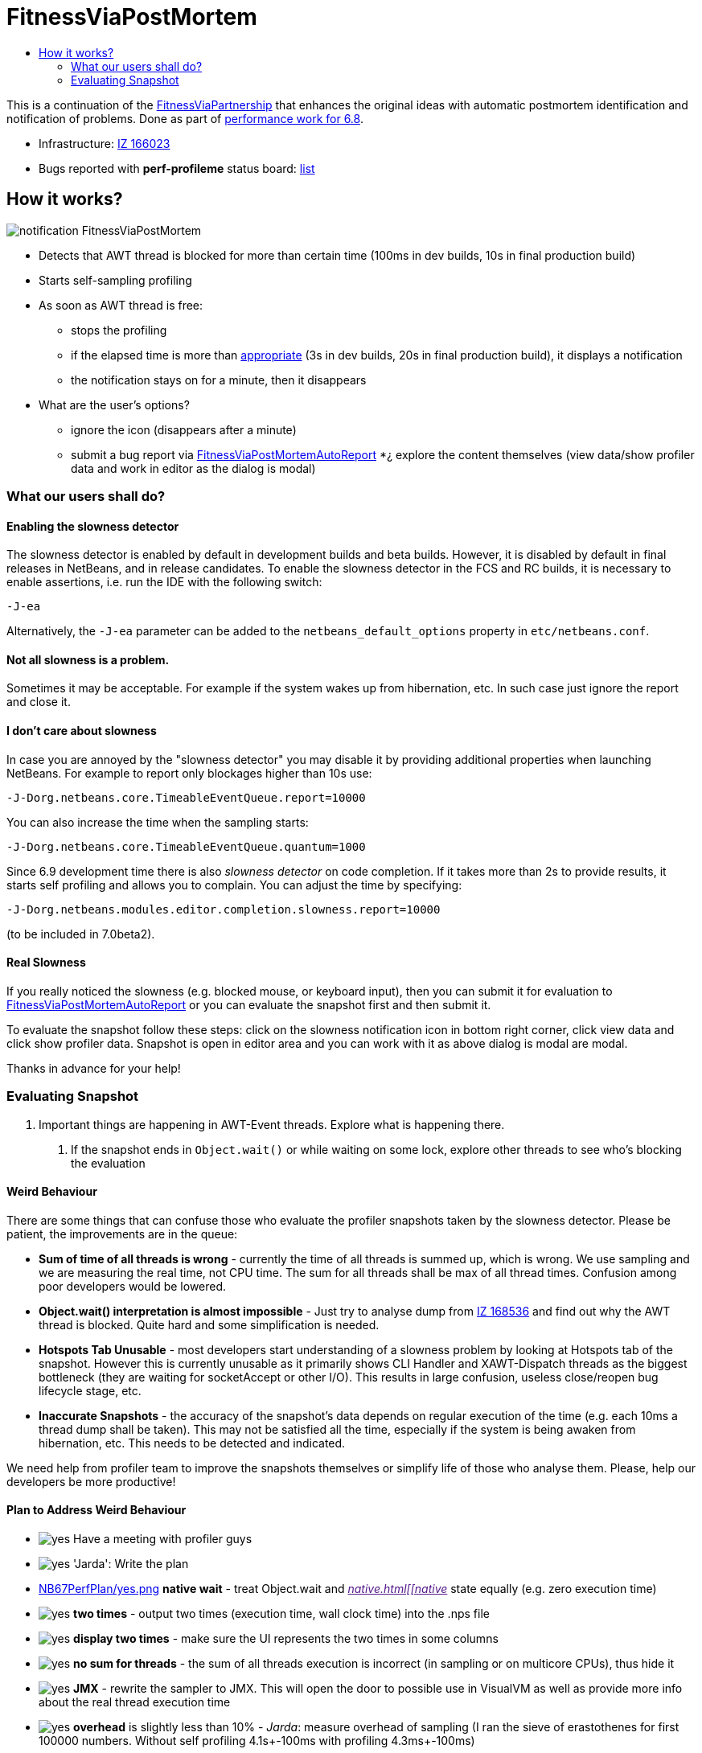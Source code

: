 // 
//     Licensed to the Apache Software Foundation (ASF) under one
//     or more contributor license agreements.  See the NOTICE file
//     distributed with this work for additional information
//     regarding copyright ownership.  The ASF licenses this file
//     to you under the Apache License, Version 2.0 (the
//     "License"); you may not use this file except in compliance
//     with the License.  You may obtain a copy of the License at
// 
//       http://www.apache.org/licenses/LICENSE-2.0
// 
//     Unless required by applicable law or agreed to in writing,
//     software distributed under the License is distributed on an
//     "AS IS" BASIS, WITHOUT WARRANTIES OR CONDITIONS OF ANY
//     KIND, either express or implied.  See the License for the
//     specific language governing permissions and limitations
//     under the License.
//

= FitnessViaPostMortem
:jbake-type: wiki
:jbake-tags: wiki, devfaq, needsreview
:markup-in-source: verbatim,quotes,macros
:jbake-status: published
:syntax: true
:description: How it works?
:icons: font
:source-highlighter: pygments
:toc: left
:toc-title:
:experimental:


This is a continuation of the
link:FitnessViaPartnership.asciidoc[FitnessViaPartnership] that enhances the
original ideas with automatic postmortem identification and notification of
problems. Done as part of link:Fitness.asciidoc[performance work for 6.8].

* Infrastructure: https://bz.apache.org/netbeans/show_bug.cgi?id=166023[IZ 166023]
* Bugs reported with *perf-profileme* status board: link:https://bz.apache.org/netbeans/buglist.cgi?bug_file_loc_type=substring&bugidtype=include&chfieldto=Now&cmdtype=doit&emailassigned_to1=1&emailreporter2=1&emailtype1=substring&emailtype2=substring&field0-0-0=noop&keywords_type=anywords&long_desc_type=substring&order=Reuse%20same%20sort%20as%20last%20time&query_format=advanced&short_desc_type=substring&status_whiteboard=perf-profileme&status_whiteboard_type=substring&type0-0-0=noop[list]


== How it works?

image:notification_FitnessViaPostMortem.png[]

* Detects that AWT thread is blocked for more than certain time (100ms in dev builds, 10s in final production build)
* Starts self-sampling profiling
* As soon as AWT thread is free:
** stops the profiling
** if the elapsed time is more than link:http://performance.netbeans.org/responsiveness/whatisresponsiveness.html[appropriate] (3s in dev builds, 20s in final production build), it displays a notification
** the notification stays on for a minute, then it disappears
* What are the user's options?
** ignore the icon (disappears after a minute)
** submit a bug report via link:FitnessViaPostMortemAutoReport.html[FitnessViaPostMortemAutoReport]
*¿ explore the content themselves (view data/show profiler data and work in editor as the dialog is modal)


[[What_our_users_shall_do]]
=== What our users shall do?


[[Enabling_the_slowness_detector]]
==== Enabling the slowness detector

The slowness detector is enabled by default in development builds and beta builds. However, it is disabled by default in final releases in NetBeans, and in release candidates. To enable the slowness detector in the FCS and RC builds, it is necessary to enable assertions, i.e. run the IDE with the following switch:

[source,bash,subs="{markup-in-source}"]
----
-J-ea
----

Alternatively, the `-J-ea` parameter can be added to the `netbeans_default_options` property in `etc/netbeans.conf`.


[[Not_all_slowness_is_a_problem.]]
==== Not all slowness is a problem.

Sometimes it may be acceptable. For example if the system wakes up from hibernation, etc. In such case just ignore the report and close it.


[[I_don.27t_care_about_slowness]]
==== I don't care about slowness

In case you are annoyed by the "slowness detector" you may disable it by providing additional properties when launching NetBeans. For example to report only blockages higher than 10s use:

[source,bash,subs="{markup-in-source}"]
----
-J-Dorg.netbeans.core.TimeableEventQueue.report=10000
----

You can also increase the time when the sampling starts:

[source,bash,subs="{markup-in-source}"]
----

-J-Dorg.netbeans.core.TimeableEventQueue.quantum=1000
----

Since 6.9 development time there is also _slowness detector_ on code completion. If it takes more than 2s to provide results, it starts self profiling and allows you to complain. You can adjust the time by specifying:

[source,bash,subs="{markup-in-source}"]
----

-J-Dorg.netbeans.modules.editor.completion.slowness.report=10000
----

(to be included in 7.0beta2).


[[Real_Slowness]]
==== Real Slowness

If you really noticed the slowness (e.g. blocked mouse, or keyboard input), then you can submit it for evaluation to link:FitnessViaPostMortemAutoReport.html[FitnessViaPostMortemAutoReport] or you can evaluate the snapshot first and then submit it.

To evaluate the snapshot follow these steps: click on the slowness notification icon in bottom right corner, click view data and click show profiler data. Snapshot is open in editor area and you can work with it as above dialog is modal are modal. 

Thanks in advance for your help!


[[Evaluating_Snapshot]]
=== Evaluating Snapshot

1. Important things are happening in AWT-Event threads. Explore what is happening there. 
. If the snapshot ends in `Object.wait()` or while waiting on some lock, explore other threads to see who's blocking the evaluation

[[Weird_Behaviour]]
==== Weird Behaviour

There are some things that can confuse those who evaluate the profiler snapshots taken by the slowness detector. Please be patient, the improvements are in the queue:

* *Sum of time of all threads is wrong* - currently the time of all threads is summed up, which is wrong. We use sampling and we are measuring the real time, not CPU time. The sum for all threads shall be max of all thread times. Confusion among poor developers would be lowered.
* *Object.wait() interpretation is almost impossible* - Just try to analyse dump from link:http://openide.netbeans.org/issues/show_bug.cgi?id=168536[IZ 168536] and find out why the AWT thread is blocked. Quite hard and some simplification is needed.
* *Hotspots Tab Unusable* - most developers start understanding of a slowness problem by looking at Hotspots tab of the snapshot. However this is currently unusable as it primarily shows CLI Handler and XAWT-Dispatch threads as the biggest bottleneck (they are waiting for socketAccept or other I/O). This results in large confusion, useless close/reopen bug lifecycle stage, etc.
* *Inaccurate Snapshots* - the accuracy of the snapshot's data depends on regular execution of the time (e.g. each 10ms a thread dump shall be taken). This may not be satisfied all the time, especially if the system is being awaken from hibernation, etc. This needs to be detected and indicated.

We need help from profiler team to improve the snapshots themselves or simplify life of those who analyse them. Please, help our developers be more productive!


[[Plan_to_Address_Weird_Behaviour]]
==== Plan to Address Weird Behaviour

* image:yes.png[] Have a meeting with profiler guys
* image:yes.png[] 'Jarda': Write the plan
* link:NB67PerfPlan/yes.png.html[NB67PerfPlan/yes.png] *native wait* - treat Object.wait and _link:[native.html[[native]_ state equally (e.g. zero execution time)
* image:yes.png[] *two times* - output two times (execution time, wall clock time) into the .nps file
* image:yes.png[] *display two times* - make sure the UI represents the two times in some columns
* image:yes.png[] *no sum for threads* - the sum of all threads execution is incorrect (in sampling or on multicore CPUs), thus hide it
* image:yes.png[] *JMX* - rewrite the sampler to JMX. This will open the door to possible use in VisualVM as well as provide more info about the real thread execution time
* image:yes.png[] *overhead* is slightly less than 10% - _Jarda_: measure overhead of sampling (I ran the sieve of erastothenes for first 100000 numbers. Without self profiling 4.1s+-100ms with profiling 4.3ms+-100ms)
* image:yes.png[] *inaccuracy*: compute average snapshot time and ignore intervals that are far (more than 30ms) from average. Potentially don't report these snapshots at all as a slowdown.

Tentatively:

* *collect wait info*: generate a subnode below Object.wait() or monitor enter(?) with a subtree of other threads activity during the blocked time
* image:yes.png[] *format*: change the sampling format to be (more or less) GZip of stacktraces. Processing to tree structure would occur later. Done for NetBeans 6.9
* link:FitnessViaPostMortem.asciidoc[FitnessViaPostMortem]


[NOTE]
====

The content in this page was kindly donated by Oracle Corp. to the Apache Software Foundation.

This page was exported from link:http://wiki.netbeans.org/FitnessViaPostMortem[http://wiki.netbeans.org/FitnessViaPostMortem] , that was last modified by NetBeans user Pjiricka on 2011-04-06T15:24:36Z.

This document was automatically converted to the AsciiDoc format on 2020-03-12, and needs to be reviewed.
====
